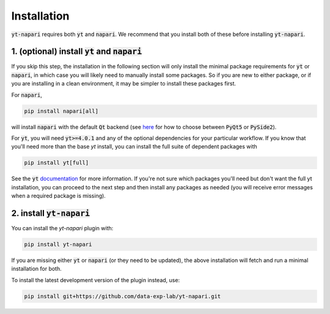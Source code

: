 Installation
============

:code:`yt-napari` requires both :code:`yt` and :code:`napari`. We recommend that you install both of these before installing :code:`yt-napari`.

1. (optional) install :code:`yt` and :code:`napari`
***************************************************

If you skip this step, the installation in the following section will only install the minimal package requirements for :code:`yt` or :code:`napari`, in which case you will likely need to manually install some packages. So if you are new to either package, or if you are installing in a clean environment, it may be simpler to  install these packages first.

For :code:`napari`,

.. code-block:: bash

    pip install napari[all]

will install :code:`napari` with the default :code:`Qt` backend (see `here <https://napari.org/tutorials/fundamentals/installation#choosing-a-different-qt-backend>`_ for how to choose between :code:`PyQt5` or :code:`PySide2`).

For :code:`yt`, you will need :code:`yt>=4.0.1` and any of the optional dependencies for your particular workflow. If you know that you'll need more than the base `yt` install, you can install the full suite of dependent packages with

.. code-block:: bash

    pip install yt[full]

See the :code:`yt` `documentation <https://yt-project.org/doc/installing.html#leveraging-optional-yt-runtime-dependencies>`_ for more information. If you're not sure which packages you'll need but don't want the full yt installation, you can proceed to the next step and then install any packages as needed (you will receive error messages when a required package is missing).

2. install :code:`yt-napari`
****************************

You can install the `yt-napari` plugin with:

.. code-block:: bash

    pip install yt-napari

If you are missing either :code:`yt` or :code:`napari` (or they need to be updated), the above installation will fetch and run a minimal installation for both.

To install the latest development version of the plugin instead, use:

.. code-block:: bash

    pip install git+https://github.com/data-exp-lab/yt-napari.git

